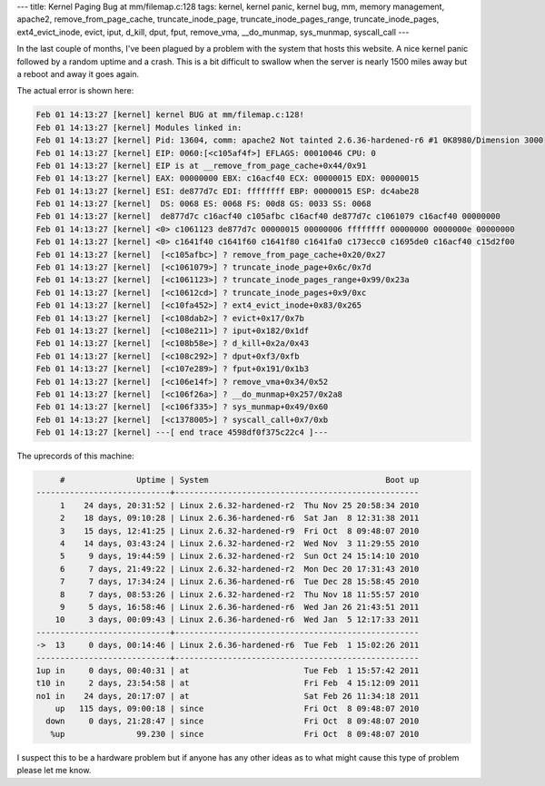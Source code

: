 ---
title: Kernel Paging Bug at mm/filemap.c:128
tags: kernel, kernel panic, kernel bug, mm, memory management, apache2, remove_from_page_cache, truncate_inode_page, truncate_inode_pages_range, truncate_inode_pages, ext4_evict_inode, evict, iput, d_kill, dput, fput, remove_vma, __do_munmap, sys_munmap, syscall_call
---

In the last couple of months, I've been plagued by a problem with the system
that hosts this website.  A nice kernel panic followed by a random uptime and
a crash.  This is a bit difficult to swallow when the server is nearly 1500
miles away but a reboot and away it goes again.

The actual error is shown here:

.. code-block:: dmesg

    Feb 01 14:13:27 [kernel] kernel BUG at mm/filemap.c:128!
    Feb 01 14:13:27 [kernel] Modules linked in:
    Feb 01 14:13:27 [kernel] Pid: 13604, comm: apache2 Not tainted 2.6.36-hardened-r6 #1 0K8980/Dimension 3000
    Feb 01 14:13:27 [kernel] EIP: 0060:[<c105af4f>] EFLAGS: 00010046 CPU: 0
    Feb 01 14:13:27 [kernel] EIP is at __remove_from_page_cache+0x44/0x91
    Feb 01 14:13:27 [kernel] EAX: 00000000 EBX: c16acf40 ECX: 00000015 EDX: 00000015
    Feb 01 14:13:27 [kernel] ESI: de877d7c EDI: ffffffff EBP: 00000015 ESP: dc4abe28
    Feb 01 14:13:27 [kernel]  DS: 0068 ES: 0068 FS: 00d8 GS: 0033 SS: 0068
    Feb 01 14:13:27 [kernel]  de877d7c c16acf40 c105afbc c16acf40 de877d7c c1061079 c16acf40 00000000
    Feb 01 14:13:27 [kernel] <0> c1061123 de877d7c 00000015 00000006 ffffffff 00000000 0000000e 00000000
    Feb 01 14:13:27 [kernel] <0> c1641f40 c1641f60 c1641f80 c1641fa0 c173ecc0 c1695de0 c16acf40 c15d2f00
    Feb 01 14:13:27 [kernel]  [<c105afbc>] ? remove_from_page_cache+0x20/0x27
    Feb 01 14:13:27 [kernel]  [<c1061079>] ? truncate_inode_page+0x6c/0x7d
    Feb 01 14:13:27 [kernel]  [<c1061123>] ? truncate_inode_pages_range+0x99/0x23a
    Feb 01 14:13:27 [kernel]  [<c10612cd>] ? truncate_inode_pages+0x9/0xc
    Feb 01 14:13:27 [kernel]  [<c10fa452>] ? ext4_evict_inode+0x83/0x265
    Feb 01 14:13:27 [kernel]  [<c108dab2>] ? evict+0x17/0x7b
    Feb 01 14:13:27 [kernel]  [<c108e211>] ? iput+0x182/0x1df
    Feb 01 14:13:27 [kernel]  [<c108b58e>] ? d_kill+0x2a/0x43
    Feb 01 14:13:27 [kernel]  [<c108c292>] ? dput+0xf3/0xfb
    Feb 01 14:13:27 [kernel]  [<c107e289>] ? fput+0x191/0x1b3
    Feb 01 14:13:27 [kernel]  [<c106e14f>] ? remove_vma+0x34/0x52
    Feb 01 14:13:27 [kernel]  [<c106f26a>] ? __do_munmap+0x257/0x2a8
    Feb 01 14:13:27 [kernel]  [<c106f335>] ? sys_munmap+0x49/0x60
    Feb 01 14:13:27 [kernel]  [<c1378005>] ? syscall_call+0x7/0xb
    Feb 01 14:13:27 [kernel] ---[ end trace 4598df0f375c22c4 ]---

The uprecords of this machine:

.. code-block:: bash

         #               Uptime | System                                     Boot up
    ----------------------------+---------------------------------------------------
         1    24 days, 20:31:52 | Linux 2.6.32-hardened-r2  Thu Nov 25 20:58:34 2010
         2    18 days, 09:10:28 | Linux 2.6.36-hardened-r6  Sat Jan  8 12:31:38 2011
         3    15 days, 12:41:25 | Linux 2.6.32-hardened-r9  Fri Oct  8 09:48:07 2010
         4    14 days, 03:43:24 | Linux 2.6.32-hardened-r2  Wed Nov  3 11:29:55 2010
         5     9 days, 19:44:59 | Linux 2.6.32-hardened-r2  Sun Oct 24 15:14:10 2010
         6     7 days, 21:49:22 | Linux 2.6.32-hardened-r2  Mon Dec 20 17:31:43 2010
         7     7 days, 17:34:24 | Linux 2.6.36-hardened-r6  Tue Dec 28 15:58:45 2010
         8     7 days, 08:53:26 | Linux 2.6.32-hardened-r2  Thu Nov 18 11:55:57 2010
         9     5 days, 16:58:46 | Linux 2.6.36-hardened-r6  Wed Jan 26 21:43:51 2011
        10     3 days, 00:09:43 | Linux 2.6.36-hardened-r6  Wed Jan  5 12:17:33 2011
    ----------------------------+---------------------------------------------------
    ->  13     0 days, 00:14:46 | Linux 2.6.36-hardened-r6  Tue Feb  1 15:02:26 2011
    ----------------------------+---------------------------------------------------
    1up in     0 days, 00:40:31 | at                        Tue Feb  1 15:57:42 2011
    t10 in     2 days, 23:54:58 | at                        Fri Feb  4 15:12:09 2011
    no1 in    24 days, 20:17:07 | at                        Sat Feb 26 11:34:18 2011
        up   115 days, 09:00:18 | since                     Fri Oct  8 09:48:07 2010
      down     0 days, 21:28:47 | since                     Fri Oct  8 09:48:07 2010
       %up               99.230 | since                     Fri Oct  8 09:48:07 2010

I suspect this to be a hardware problem but if anyone has any other ideas as
to what might cause this type of problem please let me know.

